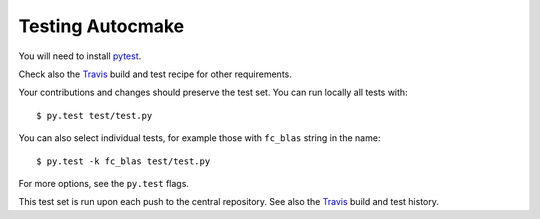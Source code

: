 

Testing Autocmake
=================

You will need to install `pytest <http://pytest.org/>`__.

Check also the `Travis  <https://github.com/scisoft/autocmake/blob/master/.travis.yml>`__
build and test recipe for other requirements.

Your contributions and changes should preserve the test set. You can run locally all tests with::

  $ py.test test/test.py

You can also select individual tests, for example those with ``fc_blas`` string in the name::

  $ py.test -k fc_blas test/test.py

For more options, see the ``py.test`` flags.

This test set is run upon each push to the central repository.
See also the `Travis <https://travis-ci.org/scisoft/autocmake/builds>`__
build and test history.
